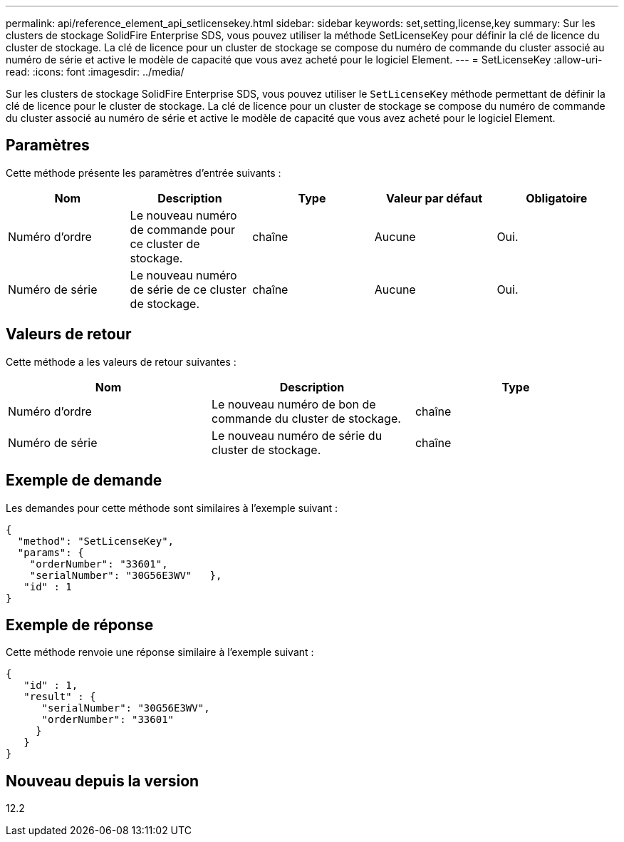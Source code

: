 ---
permalink: api/reference_element_api_setlicensekey.html 
sidebar: sidebar 
keywords: set,setting,license,key 
summary: Sur les clusters de stockage SolidFire Enterprise SDS, vous pouvez utiliser la méthode SetLicenseKey pour définir la clé de licence du cluster de stockage. La clé de licence pour un cluster de stockage se compose du numéro de commande du cluster associé au numéro de série et active le modèle de capacité que vous avez acheté pour le logiciel Element. 
---
= SetLicenseKey
:allow-uri-read: 
:icons: font
:imagesdir: ../media/


[role="lead"]
Sur les clusters de stockage SolidFire Enterprise SDS, vous pouvez utiliser le `SetLicenseKey` méthode permettant de définir la clé de licence pour le cluster de stockage. La clé de licence pour un cluster de stockage se compose du numéro de commande du cluster associé au numéro de série et active le modèle de capacité que vous avez acheté pour le logiciel Element.



== Paramètres

Cette méthode présente les paramètres d'entrée suivants :

|===
| Nom | Description | Type | Valeur par défaut | Obligatoire 


 a| 
Numéro d'ordre
 a| 
Le nouveau numéro de commande pour ce cluster de stockage.
 a| 
chaîne
 a| 
Aucune
 a| 
Oui.



 a| 
Numéro de série
 a| 
Le nouveau numéro de série de ce cluster de stockage.
 a| 
chaîne
 a| 
Aucune
 a| 
Oui.

|===


== Valeurs de retour

Cette méthode a les valeurs de retour suivantes :

|===
| Nom | Description | Type 


 a| 
Numéro d'ordre
 a| 
Le nouveau numéro de bon de commande du cluster de stockage.
 a| 
chaîne



 a| 
Numéro de série
 a| 
Le nouveau numéro de série du cluster de stockage.
 a| 
chaîne

|===


== Exemple de demande

Les demandes pour cette méthode sont similaires à l'exemple suivant :

[listing]
----
{
  "method": "SetLicenseKey",
  "params": {
    "orderNumber": "33601",
    "serialNumber": "30G56E3WV"   },
   "id" : 1
}
----


== Exemple de réponse

Cette méthode renvoie une réponse similaire à l'exemple suivant :

[listing]
----
{
   "id" : 1,
   "result" : {
      "serialNumber": "30G56E3WV",
      "orderNumber": "33601"
     }
   }
}
----


== Nouveau depuis la version

12.2
